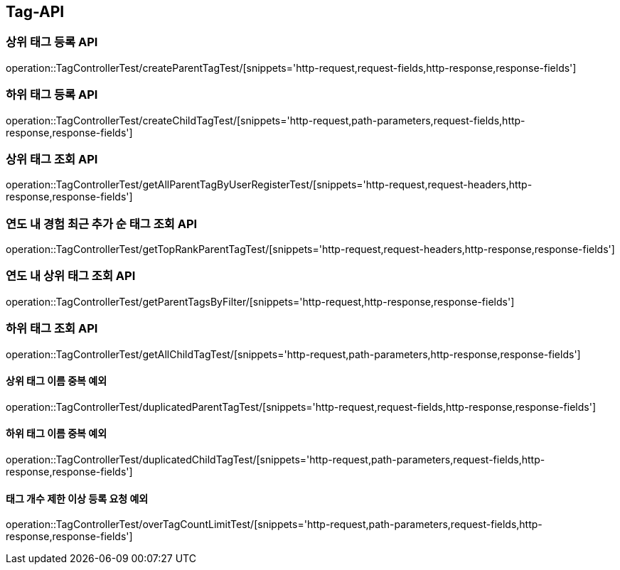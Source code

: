 [[Tag-API]]
== Tag-API

[[CreateParentTagTest]]
=== 상위 태그 등록 API

operation::TagControllerTest/createParentTagTest/[snippets='http-request,request-fields,http-response,response-fields']

[[CreateChildTagTest]]
=== 하위 태그 등록 API

operation::TagControllerTest/createChildTagTest/[snippets='http-request,path-parameters,request-fields,http-response,response-fields']

[[GetParentTagTest]]
=== 상위 태그 조회 API

operation::TagControllerTest/getAllParentTagByUserRegisterTest/[snippets='http-request,request-headers,http-response,response-fields']

[[GetTopRankTagTest]]
=== 연도 내 경험 최근 추가 순 태그 조회 API

operation::TagControllerTest/getTopRankParentTagTest/[snippets='http-request,request-headers,http-response,response-fields']

[[GetParentTagsByFilter]]
=== 연도 내 상위 태그 조회 API

operation::TagControllerTest/getParentTagsByFilter/[snippets='http-request,http-response,response-fields']


[[GetChildTagTest]]
=== 하위 태그 조회 API

operation::TagControllerTest/getAllChildTagTest/[snippets='http-request,path-parameters,http-response,response-fields']

[[duplicatedParentTagTest]]
==== 상위 태그 이름 중복 예외

operation::TagControllerTest/duplicatedParentTagTest/[snippets='http-request,request-fields,http-response,response-fields']

[[duplicatedChildTagTest]]
==== 하위 태그 이름 중복 예외

operation::TagControllerTest/duplicatedChildTagTest/[snippets='http-request,path-parameters,request-fields,http-response,response-fields']

[[overTagCountLimitTest]]
==== 태그 개수 제한 이상 등록 요청 예외

operation::TagControllerTest/overTagCountLimitTest/[snippets='http-request,path-parameters,request-fields,http-response,response-fields']
